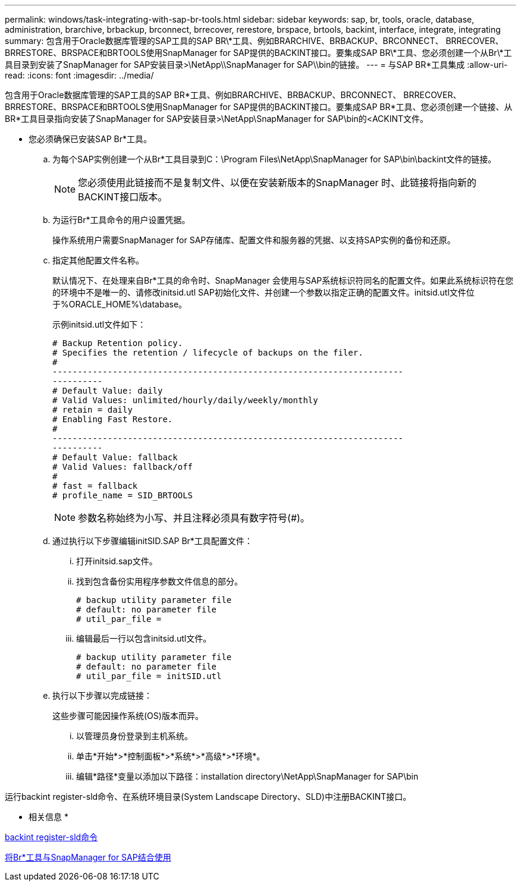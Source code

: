 ---
permalink: windows/task-integrating-with-sap-br-tools.html 
sidebar: sidebar 
keywords: sap, br, tools, oracle, database, administration, brarchive, brbackup, brconnect, brrecover, rerestore, brspace, brtools, backint, interface, integrate, integrating 
summary: 包含用于Oracle数据库管理的SAP工具的SAP BR\*工具、例如BRARCHIVE、BRBACKUP、BRCONNECT、 BRRECOVER、BRRESTORE、BRSPACE和BRTOOLS使用SnapManager for SAP提供的BACKINT接口。要集成SAP BR\*工具、您必须创建一个从Br\*工具目录到安装了SnapManager for SAP安装目录>\NetApp\\SnapManager for SAP\\bin的链接。 
---
= 与SAP BR*工具集成
:allow-uri-read: 
:icons: font
:imagesdir: ../media/


[role="lead"]
包含用于Oracle数据库管理的SAP工具的SAP BR*工具、例如BRARCHIVE、BRBACKUP、BRCONNECT、 BRRECOVER、BRRESTORE、BRSPACE和BRTOOLS使用SnapManager for SAP提供的BACKINT接口。要集成SAP BR*工具、您必须创建一个链接、从BR*工具目录指向安装了SnapManager for SAP安装目录>\NetApp\SnapManager for SAP\bin的<ACKINT文件。

* 您必须确保已安装SAP Br*工具。
+
.. 为每个SAP实例创建一个从Br*工具目录到C：\Program Files\NetApp\SnapManager for SAP\bin\backint文件的链接。
+

NOTE: 您必须使用此链接而不是复制文件、以便在安装新版本的SnapManager 时、此链接将指向新的BACKINT接口版本。

.. 为运行Br*工具命令的用户设置凭据。
+
操作系统用户需要SnapManager for SAP存储库、配置文件和服务器的凭据、以支持SAP实例的备份和还原。

.. 指定其他配置文件名称。
+
默认情况下、在处理来自Br*工具的命令时、SnapManager 会使用与SAP系统标识符同名的配置文件。如果此系统标识符在您的环境中不是唯一的、请修改initsid.utl SAP初始化文件、并创建一个参数以指定正确的配置文件。initsid.utl文件位于%ORACLE_HOME%\database。

+
示例initsid.utl文件如下：

+
[listing]
----
# Backup Retention policy.
# Specifies the retention / lifecycle of backups on the filer.
#
----------------------------------------------------------------------
----------
# Default Value: daily
# Valid Values: unlimited/hourly/daily/weekly/monthly
# retain = daily
# Enabling Fast Restore.
#
----------------------------------------------------------------------
----------
# Default Value: fallback
# Valid Values: fallback/off
#
# fast = fallback
# profile_name = SID_BRTOOLS
----
+

NOTE: 参数名称始终为小写、并且注释必须具有数字符号(#)。

.. 通过执行以下步骤编辑initSID.SAP Br*工具配置文件：
+
... 打开initsid.sap文件。
... 找到包含备份实用程序参数文件信息的部分。
+
[listing]
----
# backup utility parameter file
# default: no parameter file
# util_par_file =
----
... 编辑最后一行以包含initsid.utl文件。
+
[listing]
----
# backup utility parameter file
# default: no parameter file
# util_par_file = initSID.utl
----


.. 执行以下步骤以完成链接：
+
这些步骤可能因操作系统(OS)版本而异。

+
... 以管理员身份登录到主机系统。
... 单击*开始*>*控制面板*>*系统*>*高级*>*环境*。
... 编辑*路径*变量以添加以下路径：installation directory\NetApp\SnapManager for SAP\bin






运行backint register-sld命令、在系统环境目录(System Landscape Directory、SLD)中注册BACKINT接口。

* 相关信息 *

xref:reference-the-backint-register-sld-command.adoc[backint register-sld命令]

xref:concept-using-br-tools-with-snapmanager-for-sap.adoc[将Br*工具与SnapManager for SAP结合使用]
